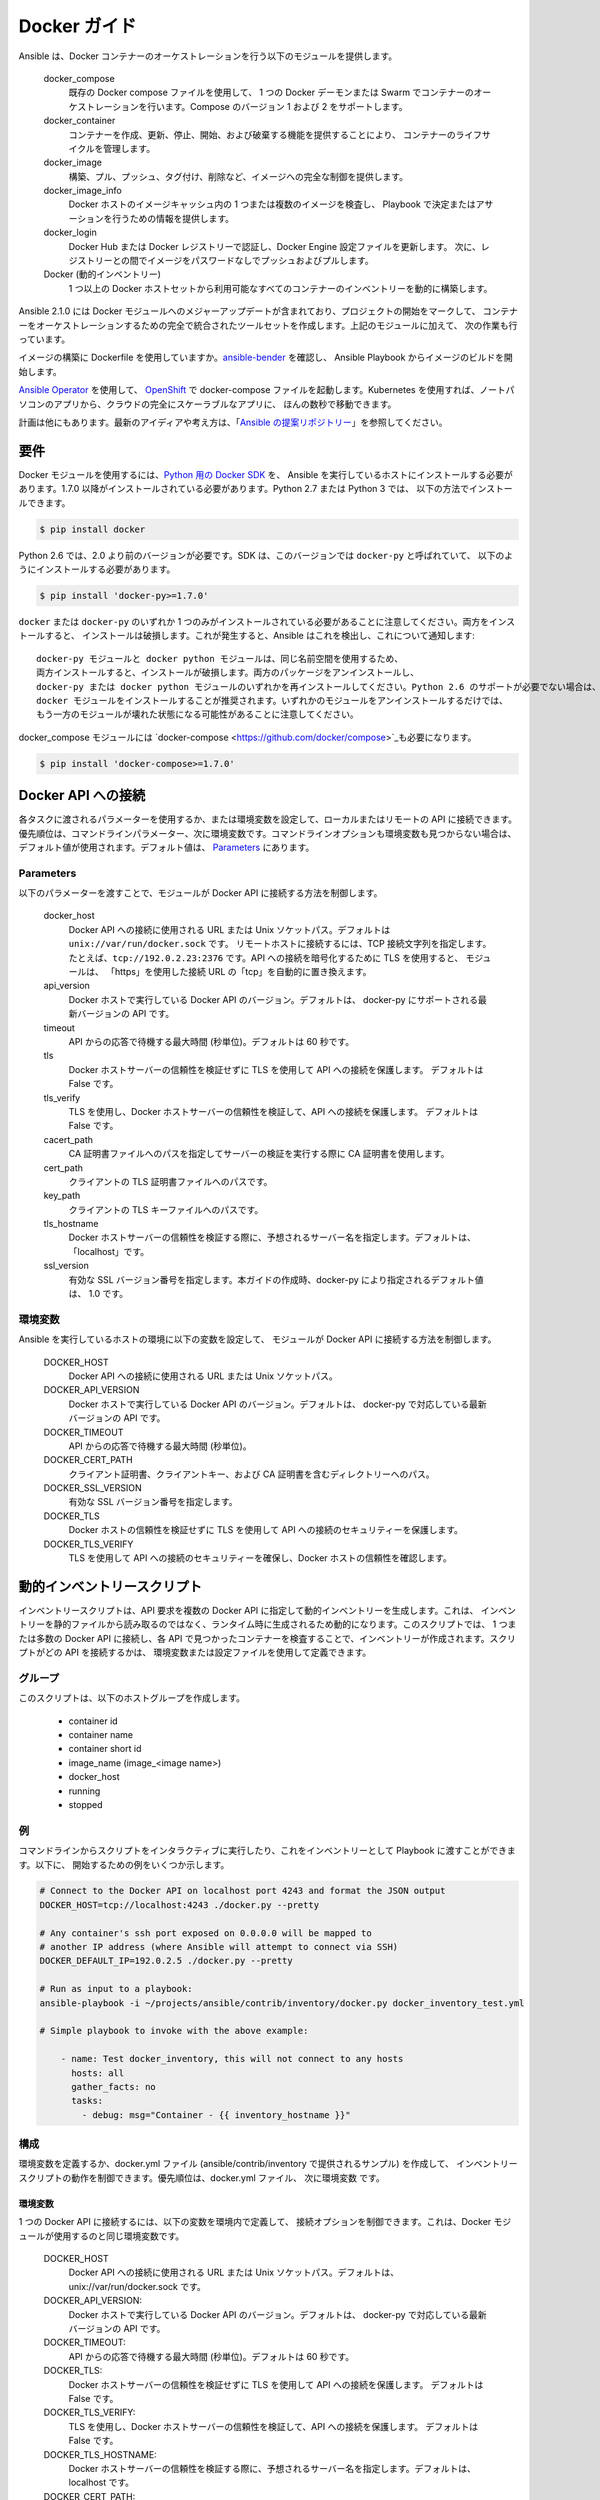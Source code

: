 Docker ガイド
============

Ansible は、Docker コンテナーのオーケストレーションを行う以下のモジュールを提供します。

    docker_compose
        既存の Docker compose ファイルを使用して、
        1 つの Docker デーモンまたは Swarm でコンテナーのオーケストレーションを行います。Compose のバージョン 1 および 2 をサポートします。

    docker_container
        コンテナーを作成、更新、停止、開始、および破棄する機能を提供することにより、
        コンテナーのライフサイクルを管理します。

    docker_image
        構築、プル、プッシュ、タグ付け、削除など、イメージへの完全な制御を提供します。

    docker_image_info
        Docker ホストのイメージキャッシュ内の 1 つまたは複数のイメージを検査し、
        Playbook で決定またはアサーションを行うための情報を提供します。

    docker_login
        Docker Hub または Docker レジストリーで認証し、Docker Engine 設定ファイルを更新します。
        次に、レジストリーとの間でイメージをパスワードなしでプッシュおよびプルします。

    Docker (動的インベントリー)
        1 つ以上の Docker ホストセットから利用可能なすべてのコンテナーのインベントリーを動的に構築します。


Ansible 2.1.0 には Docker モジュールへのメジャーアップデートが含まれており、プロジェクトの開始をマークして、
コンテナーをオーケストレーションするための完全で統合されたツールセットを作成します。上記のモジュールに加えて、
次の作業も行っています。

イメージの構築に Dockerfile を使用していますか。`ansible-bender <https://github.com/ansible-community/ansible-bender>`_ を確認し、
Ansible Playbook からイメージのビルドを開始します。

`Ansible Operator <https://learn.openshift.com/ansibleop/ansible-operator-overview/>`_ を使用して、
`OpenShift <https://www.okd.io/>`_ で docker-compose ファイルを起動します。Kubernetes を使用すれば、ノートパソコンのアプリから、クラウドの完全にスケーラブルなアプリに、
ほんの数秒で移動できます。

計画は他にもあります。最新のアイディアや考え方は、「`Ansible の提案リポジトリー <https://github.com/ansible/proposals/tree/master/docker>`_」を参照してください。

要件
------------

Docker モジュールを使用するには、`Python 用の Docker SDK <https://docker-py.readthedocs.io/en/stable/>`_ を、
Ansible を実行しているホストにインストールする必要があります。1.7.0 以降がインストールされている必要があります。Python 2.7 または Python 3 では、
以下の方法でインストールできます。

.. code-block:: bash

    $ pip install docker

Python 2.6 では、2.0 より前のバージョンが必要です。SDK は、このバージョンでは ``docker-py`` と呼ばれていて、
以下のようにインストールする必要があります。

.. code-block:: bash

    $ pip install 'docker-py>=1.7.0'

``docker`` または ``docker-py`` のいずれか 1 つのみがインストールされている必要があることに注意してください。両方をインストールすると、
インストールは破損します。これが発生すると、Ansible はこれを検出し、これについて通知します::

    docker-py モジュールと docker python モジュールは、同じ名前空間を使用するため、
    両方インストールすると、インストールが破損します。両方のパッケージをアンインストールし、
    docker-py または docker python モジュールのいずれかを再インストールしてください。Python 2.6 のサポートが必要でない場合は、
    docker モジュールをインストールすることが推奨されます。いずれかのモジュールをアンインストールするだけでは、
    もう一方のモジュールが壊れた状態になる可能性があることに注意してください。

docker_compose モジュールには `docker-compose <https://github.com/docker/compose>`_も必要になります。

.. code-block:: bash

   $ pip install 'docker-compose>=1.7.0'


Docker API への接続
----------------------------

各タスクに渡されるパラメーターを使用するか、または環境変数を設定して、ローカルまたはリモートの API に接続できます。
優先順位は、コマンドラインパラメーター、次に環境変数です。コマンドラインオプションも環境変数も見つからない場合は、
デフォルト値が使用されます。デフォルト値は、
`Parameters`_ にあります。


Parameters
..........

以下のパラメーターを渡すことで、モジュールが Docker API に接続する方法を制御します。

    docker_host
        Docker API への接続に使用される URL または Unix ソケットパス。デフォルトは ``unix://var/run/docker.sock`` です。
        リモートホストに接続するには、TCP 接続文字列を指定します。たとえば、``tcp://192.0.2.23:2376`` です。API への接続を暗号化するために TLS を使用すると、
        モジュールは、
        「https」を使用した接続 URL の「tcp」を自動的に置き換えます。

    api_version
        Docker ホストで実行している Docker API のバージョン。デフォルトは、
        docker-py にサポートされる最新バージョンの API です。

    timeout
        API からの応答で待機する最大時間 (秒単位)。デフォルトは 60 秒です。

    tls
        Docker ホストサーバーの信頼性を検証せずに TLS を使用して API への接続を保護します。
        デフォルトは False です。

    tls_verify
        TLS を使用し、Docker ホストサーバーの信頼性を検証して、API への接続を保護します。
        デフォルトは False です。

    cacert_path
        CA 証明書ファイルへのパスを指定してサーバーの検証を実行する際に CA 証明書を使用します。

    cert_path
        クライアントの TLS 証明書ファイルへのパスです。

    key_path
        クライアントの TLS キーファイルへのパスです。

    tls_hostname
        Docker ホストサーバーの信頼性を検証する際に、予想されるサーバー名を指定します。デフォルトは、
        「localhost」です。

    ssl_version
        有効な SSL バージョン番号を指定します。本ガイドの作成時、docker-py により指定されるデフォルト値は、
        1.0 です。


環境変数
.....................

Ansible を実行しているホストの環境に以下の変数を設定して、
モジュールが Docker API に接続する方法を制御します。

    DOCKER_HOST
        Docker API への接続に使用される URL または Unix ソケットパス。

    DOCKER_API_VERSION
        Docker ホストで実行している Docker API のバージョン。デフォルトは、
        docker-py で対応している最新バージョンの API です。

    DOCKER_TIMEOUT
        API からの応答で待機する最大時間 (秒単位)。

    DOCKER_CERT_PATH
        クライアント証明書、クライアントキー、および CA 証明書を含むディレクトリーへのパス。

    DOCKER_SSL_VERSION
        有効な SSL バージョン番号を指定します。

    DOCKER_TLS
        Docker ホストの信頼性を検証せずに TLS を使用して API への接続のセキュリティーを保護します。

    DOCKER_TLS_VERIFY
        TLS を使用して API への接続のセキュリティーを確保し、Docker ホストの信頼性を確認します。


動的インベントリースクリプト
------------------------
インベントリースクリプトは、API 要求を複数の Docker API に指定して動的インベントリーを生成します。これは、
インベントリーを静的ファイルから読み取るのではなく、ランタイム時に生成されるため動的になります。このスクリプトでは、
1 つまたは多数の Docker API に接続し、各 API で見つかったコンテナーを検査することで、インベントリーが作成されます。スクリプトがどの API を接続するかは、
環境変数または設定ファイルを使用して定義できます。

グループ
......
このスクリプトは、以下のホストグループを作成します。

 - container id
 - container name
 - container short id
 - image_name (image_<image name>)
 - docker_host
 - running
 - stopped

例
........

コマンドラインからスクリプトをインタラクティブに実行したり、これをインベントリーとして Playbook に渡すことができます。以下に、
開始するための例をいくつか示します。

.. code-block:: bash

    # Connect to the Docker API on localhost port 4243 and format the JSON output
    DOCKER_HOST=tcp://localhost:4243 ./docker.py --pretty

    # Any container's ssh port exposed on 0.0.0.0 will be mapped to
    # another IP address (where Ansible will attempt to connect via SSH)
    DOCKER_DEFAULT_IP=192.0.2.5 ./docker.py --pretty

    # Run as input to a playbook:
    ansible-playbook -i ~/projects/ansible/contrib/inventory/docker.py docker_inventory_test.yml

    # Simple playbook to invoke with the above example:

        - name: Test docker_inventory, this will not connect to any hosts
          hosts: all
          gather_facts: no
          tasks:
            - debug: msg="Container - {{ inventory_hostname }}"

構成
.............
環境変数を定義するか、docker.yml ファイル (ansible/contrib/inventory で提供されるサンプル) を作成して、
インベントリースクリプトの動作を制御できます。優先順位は、docker.yml ファイル、
次に環境変数 です。


環境変数
;;;;;;;;;;;;;;;;;;;;;;

1 つの Docker API に接続するには、以下の変数を環境内で定義して、
接続オプションを制御できます。これは、Docker モジュールが使用するのと同じ環境変数です。

    DOCKER_HOST
        Docker API への接続に使用される URL または Unix ソケットパス。デフォルトは、unix://var/run/docker.sock です。

    DOCKER_API_VERSION:
        Docker ホストで実行している Docker API のバージョン。デフォルトは、
        docker-py で対応している最新バージョンの API です。

    DOCKER_TIMEOUT:
        API からの応答で待機する最大時間 (秒単位)。デフォルトは 60 秒です。

    DOCKER_TLS:
        Docker ホストサーバーの信頼性を検証せずに TLS を使用して API への接続を保護します。
        デフォルトは False です。

    DOCKER_TLS_VERIFY:
        TLS を使用し、Docker ホストサーバーの信頼性を検証して、API への接続を保護します。
        デフォルトは False です。

    DOCKER_TLS_HOSTNAME:
        Docker ホストサーバーの信頼性を検証する際に、予想されるサーバー名を指定します。デフォルトは、
        localhost です。

    DOCKER_CERT_PATH:
        クライアント証明書、クライアントキー、および CA 証明書を含むディレクトリーへのパス。

    DOCKER_SSL_VERSION:
        有効な SSL バージョン番号を指定します。本ガイドの作成時、docker-py により指定されるデフォルト値は、
        1.0 です。

接続変数に加えて、
スクリプトの実行と出力を制御するために使用される変数がいくつかあります。

    DOCKER_CONFIG_FILE
        設定ファイルへのパス。デフォルトは ./docker.yml です。

    DOCKER_PRIVATE_SSH_PORT:
        SSH が接続をリッスンしているプライベートポート (コンテナーポート)。デフォルトは 22 です。

    DOCKER_DEFAULT_IP:
        コンテナーの SSH ポートがインターフェース「0.0.0.0」にマッピングされる場合に ansible_host に割り当てる IP アドレス。


設定ファイル
;;;;;;;;;;;;;;;;;;

設定ファイルを使用すると、インベントリーを構築する Docker API のセットを定義する手段が提供されます。

ファイルのデフォルト名は、インベントリースクリプトの名前から取得します。デフォルトでは、
スクリプトは拡張子が「.yml」のスクリプト (つまり、docker) のベース名を検索します。

環境に DOCKER_CONFIG_FILE を定義することで、スクリプトのデフォルト名を上書きすることもできます。

docker_inventory.yml で定義できるものは、以下のとおりです。

    defaults
        デフォルト接続を定義します。デフォルトはこれから取得して、
        hosts リストで定義されたホストに提供されていない値に適用されます。

    hosts
        複数の Docker ホストからインベントリーを取得する必要がある場合は、hosts 一覧を定義します。

デフォルトのホスト、および hosts リストの各ホストに以下の属性を定義します。

.. code-block:: yaml

  host:
      description:The URL or Unix socket path used to connect to the Docker API.
      required: yes

  tls:
     description:Connect using TLS without verifying the authenticity of the Docker host server.
     default: false
     required: false

  tls_verify:
     description:Connect using TLS without verifying the authenticity of the Docker host server.
     default: false
     required: false

  cert_path:
     description:Path to the client's TLS certificate file.
     default: null
     required: false

  cacert_path:
     description:Use a CA certificate when performing server verification by providing the path to a CA certificate file.
     default: null
     required: false

  key_path:
     description:Path to the client's TLS key file.
     default: null
     required: false

  version:
     description:The Docker API version.
     required: false
     default: will be supplied by the docker-py module.

  timeout:
     description:The amount of time in seconds to wait on an API response.
     required: false
     default:60

  default_ip:
     description:The IP address to assign to ansible_host when the container's SSH port is mapped to interface
     '0.0.0.0'.
     required: false
     default:127.0.0.1

  private_ssh_port:
     description:The port containers use for SSH
     required: false
     default:22
